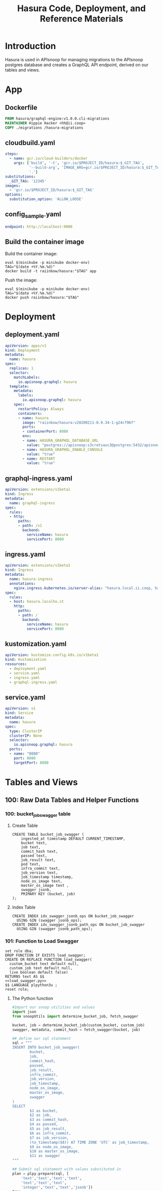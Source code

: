 #+TITLE: Hasura Code, Deployment, and Reference Materials
#+TODO: TODO(t) IN-PROGRESS(i) WAITING(w) | DONE(d)
#+PROPERTY: header-args:sql-mode+ :results silent
* Introduction 
  Hasura is used in APIsnoop for managing migrations to the APIsnoop postgres database and creates a GraphQL API endpoint, derived on our tables and views.
* App
** Dockerfile
#+begin_src dockerfile :tangle app/Dockerfile
FROM hasura/graphql-engine:v1.0.0.cli-migrations
MAINTAINER Hippie Hacker <hh@ii.coop>
COPY ./migrations /hasura-migrations
#+end_src

** cloudbuild.yaml
#+begin_src yaml :tangle app/cloudbuild.yaml
steps:
  - name: gcr.io/cloud-builders/docker
    args: ['build', '-t', 'gcr.io/$PROJECT_ID/hasura:$_GIT_TAG',
           '--build-arg', 'IMAGE_ARG=gcr.io/$PROJECT_ID/hasura:$_GIT_TAG',
           '.']
substitutions:
  _GIT_TAG: '12345'
images:
  - 'gcr.io/$PROJECT_ID/hasura:$_GIT_TAG'
options:
  substitution_option: 'ALLOW_LOOSE'
#+end_src

** config_sample.yaml
#+begin_src yaml :tangle app/config_sample.yaml
endpoint: http://localhost:9000
#+end_src

** Build the container image
Build the container image:
#+BEGIN_SRC shell :async yes
  eval $(minikube -p minikube docker-env)
  TAG="$(date +%Y.%m.%d)"
  docker build -t raiinbow/hasura:"$TAG" app
#+END_SRC

#+RESULTS:
#+BEGIN_example
Sending build context to Docker daemon  58.37kB
Step 1/3 : FROM hasura/graphql-engine:v1.0.0.cli-migrations
 ---> b2b3a4a862da
Step 2/3 : MAINTAINER Hippie Hacker <hh@ii.coop>
 ---> Using cache
 ---> 2bf7e10918cc
Step 3/3 : COPY ./migrations /hasura-migrations
 ---> Using cache
 ---> 1984e1fc8103
Successfully built 1984e1fc8103
Successfully tagged raiinbow/hasura:2020.08.19
#+END_example

Push the image:
#+BEGIN_SRC shell :async yes
  eval $(minikube -p minikube docker-env)
  TAG="$(date +%Y.%m.%d)"
  docker push raiinbow/hasura:"$TAG"
#+END_SRC

#+RESULTS:
#+BEGIN_example
The push refers to repository [docker.io/raiinbow/hasura]
aae738299458: Preparing
ec875c122aaa: Preparing
ec875c122aaa: Preparing
bd995c2cae3b: Preparing
1ad65d6e8e63: Preparing
1ad65d6e8e63: Layer already exists
ec875c122aaa: Layer already exists
bd995c2cae3b: Layer already exists
aae738299458: Pushed
2020.08.19: digest: sha256:2afb6c84f78496328254aaf27ff4a62ff1132f709887b55d21462f556da948fd size: 1367
#+END_example

* Deployment
** deployment.yaml 
#+begin_src yaml :tangle deployment/deployment.yaml
apiVersion: apps/v1
kind: Deployment
metadata:
  name: hasura
spec:
  replicas: 1
  selector:
    matchLabels:
      io.apisnoop.graphql: hasura
  template:
    metadata:
      labels:
        io.apisnoop.graphql: hasura
    spec:
      restartPolicy: Always
      containers:
      - name: hasura
        image: "raiinbow/hasura:v20200211-0.9.34-1-g24cf96f"
        ports:
        - containerPort: 8080
        env:
        - name: HASURA_GRAPHQL_DATABASE_URL
          value: "postgres://apisnoop:s3cretsauc3@postgres:5432/apisnoop"
        - name: HASURA_GRAPHQL_ENABLE_CONSOLE
          value: "true"
        - name: RESTART
          value: "true"
#+end_src

** graphql-ingress.yaml
#+begin_src yaml :tangle deployment/graphql-ingress.yaml
apiVersion: extensions/v1beta1
kind: Ingress
metadata:
  name: graphql-ingress
spec:
  rules:
  - http:
      paths:
      - path: /v1
        backend:
          serviceName: hasura
          servicePort: 8080
#+end_src
** ingress.yaml
#+begin_src yaml :tangle deployment/ingress.yaml
apiVersion: extensions/v1beta1
kind: Ingress
metadata:
  name: hasura-ingress
  annotations:
    nginx.ingress.kubernetes.io/server-alias: "hasura.local.ii.coop, hasura.local.ii.nz, hasura.local.sharing.io"
spec:
  rules:
  - host: hasura.localho.st
    http:
      paths:
      - path: /
        backend:
          serviceName: hasura
          servicePort: 8080
#+end_src
** kustomization.yaml
#+begin_src yaml :tangle deployment/kustomization.yaml
apiVersion: kustomize.config.k8s.io/v1beta1
kind: Kustomization
resources:
  - deployment.yaml
  - service.yaml
  - ingress.yaml
  - graphql-ingress.yaml
#+end_src
** service.yaml
#+begin_src yaml :tangle deployment/service.yaml
apiVersion: v1
kind: Service
metadata:
  name: hasura
spec:
  type: ClusterIP
  clusterIP: None
  selector:
    io.apisnoop.graphql: hasura
  ports:
  - name: "8080"
    port: 8080
    targetPort: 8080
#+end_src

* Tables and Views
** 100: Raw Data Tables and Helper Functions
*** 100: bucket_job_swagger table
    :PROPERTIES:
    :header-args:sql-mode+: :tangle ./app/migrations/100_table_bucket_job_swagger.up.sql
    :header-args:sql-mode+: :var heading=(org-entry-get nil "ITEM")
    :END:
**** Create Table
     :PROPERTIES:
     :header-args:sql-mode+: :tangle ./app/migrations/100_table_bucket_job_swagger.up.sql
     :END:
  #+NAME: bucket_job_swagger
  #+BEGIN_SRC sql-mode :results silent
    CREATE TABLE bucket_job_swagger (
        ingested_at timestamp DEFAULT CURRENT_TIMESTAMP,
        bucket text,
        job text,
        commit_hash text,
        passed text,
        job_result text,
        pod text,
        infra_commit text,
        job_version text,
        job_timestamp timestamp,
        node_os_image text,
        master_os_image text ,
        swagger jsonb,
        PRIMARY KEY (bucket, job)
    );
  #+END_SRC
**** Index Table
  #+NAME: general index the raw_swagger
  #+BEGIN_SRC sql-mode
    CREATE INDEX idx_swagger_jsonb_ops ON bucket_job_swagger
      USING GIN (swagger jsonb_ops);
    CREATE INDEX idx_swagger_jsonb_path_ops ON bucket_job_swagger
      USING GIN (swagger jsonb_path_ops);
  #+END_SRC
*** 101: Function to Load Swagger
    :PROPERTIES:
    :header-args:sql-mode+: :tangle ./app/migrations/101_function_load_swagger.up.sql
    :END:
     #+NAME: load_swagger.sql
     #+BEGIN_SRC sql-mode :noweb yes :results silent
       set role dba;
       DROP FUNCTION IF EXISTS load_swagger;
       CREATE OR REPLACE FUNCTION load_swagger(
         custom_bucket text default null,
         custom_job text default null,
         live boolean default false)
       RETURNS text AS $$
       <<load_swagger.py>>
       $$ LANGUAGE plpython3u ;
       reset role;
     #+END_SRC
**** The Python function
     #+NAME: load_swagger.py
     #+BEGIN_SRC python :eval never :exports code
       #Import our snoop utilities and values
       import json
       from snoopUtils import determine_bucket_job, fetch_swagger

       bucket, job = determine_bucket_job(custom_bucket, custom_job)
       swagger, metadata, commit_hash = fetch_swagger(bucket, job)

       ## define our sql statement
       sql = """
       INSERT INTO bucket_job_swagger(
               bucket,
               job,
               commit_hash,
               passed,
               job_result,
               infra_commit,
               job_version,
               job_timestamp,
               node_os_image,
               master_os_image,
               swagger
       )
       SELECT
               $1 as bucket,
               $2 as job,
               $3 as commit_hash,
               $4 as passed,
               $5 as job_result,
               $6 as infra_commit,
               $7 as job_version,
               (to_timestamp($8)) AT TIME ZONE 'UTC' as job_timestamp,
               $9 as node_os_image,
               $10 as master_os_image,
               $11 as swagger
       """

       ## Submit sql statement with values substituted in
       plan = plpy.prepare(sql, [
           'text','text','text','text',
           'text','text','text',
           'integer','text','text','jsonb'])
       try:
         rv = plpy.execute(plan, [
             bucket if not live else 'apisnoop',
             job if not live else 'live',
             commit_hash,
             metadata['passed'],
             metadata['result'],
             metadata['metadata']['infra-commit'],
             metadata['version'],
             int(metadata['timestamp']),
             metadata['metadata']['node_os_image'],
             metadata['metadata']['master_os_image'],
             json.dumps(swagger)
         ])
         ## Celebrate
         return ''.join(["Success!  Added the swagger for job ", job, " from bucket ", bucket])
       except:
         e = sys.exc_info()[0]
         print("<p>Error: %s</p>" % e )
     #+END_SRC
*** 110: audit_event Table
    :PROPERTIES:
    :header-args:sql-mode+: :tangle ./app/migrations/110_table_audit_event.up.sql
    :END:
**** Create
 #+NAME: raw_audit_event
 #+BEGIN_SRC sql-mode
   CREATE UNLOGGED TABLE audit_event (
     bucket text,
     job text,
     audit_id text NOT NULL,
     stage text NOT NULL,
     event_verb text NOT NULL,
     request_uri text NOT NULL,
     operation_id text,
     event_level text,
     event_stage text,
     api_version text,
     useragent text,
     test_hit boolean,
     conf_test_hit boolean,
     event_user jsonb,
     object_namespace text,
     object_type text,
     object_group text,
     object_ver text,
     source_ips jsonb,
     annotations jsonb,
     request_object jsonb,
     response_object jsonb,
     response_status jsonb,
     stage_timestamp text,
     request_received_timestamp text,
     data jsonb NOT NULL
     -- id int GENERATED BY DEFAULT AS IDENTITY PRIMARY KEY,
     -- ingested_at timestamp DEFAULT CURRENT_TIMESTAMP,
   );
 #+END_SRC

**** TODO Index
 I am not sure why our create index and alter table lines are commented out.
 the TODO is to enquire on why these lines are commented
 #+NAME: index the raw_audit_event
 #+BEGIN_SRC sql-mode
 CREATE INDEX idx_audit_event_bucket        ON audit_event (bucket);
 CREATE INDEX idx_audit_event_job  ON audit_event (job);
 CREATE INDEX idx_audit_event_operation_id  ON audit_event(operation_id);
 CREATE INDEX idx_audit_event_test_hit ON audit_event(test_hit);
 CREATE INDEX idx_audit_event_conf_test_hit ON audit_event(conf_test_hit);
 #+END_SRC

*** 111: load_audit_event Function
    :PROPERTIES:
    :header-args:sql-mode+: :tangle ./app/migrations/111_function_load_audit_event.up.sql
    :END:
    #+NAME: load_audit_events.sql
    #+BEGIN_SRC sql-mode :noweb yes :results silent
      set role dba;
      CREATE OR REPLACE FUNCTION load_audit_events(
        custom_bucket text default null,
        custom_job text default null)
        RETURNS text AS $$
        from snoopUtils import determine_bucket_job, download_and_process_auditlogs, json_to_sql
        bucket, job = determine_bucket_job(custom_bucket, custom_job)
        auditlog_path = download_and_process_auditlogs(bucket, job)
        sql_string = json_to_sql(bucket,job,auditlog_path) 
        try:
            plpy.execute(sql_string)
            return "it worked"
        except plpy.SPIError as plpyError:
            print("something went wrong with plpy: ") 
            return plpyError
        except:
            return "something unknown went wrong"
        $$ LANGUAGE plpython3u ;
        reset role;
    #+END_SRC
*** 112: add_opp_id function
    :PROPERTIES:
    :header-args:sql-mode+: :tangle ./app/migrations/112_function_add_opp_id.up.sql
    :END:
 #+NAME: add_opp_id.sql
 #+begin_src sql-mode :noweb yes :results silent
   set role dba;
   CREATE OR REPLACE FUNCTION add_op_id() RETURNS TRIGGER as $$
      import json
      from snoopUtils import load_openapi_spec, find_operation_id
      # We want the openapis spec for the tagged image of k8s used by kind.
      CURRENT_K8S_TAG = "v1.17.0"
      K8S_GITHUB_RAW= "https://raw.githubusercontent.com/kubernetes/kubernetes/"
      CURRENT_SWAGGER_URL = K8S_GITHUB_RAW + CURRENT_K8S_TAG + "/api/openapi-spec/swagger.json"
      if "spec" not in GD:
          GD["spec"] = load_openapi_spec(CURRENT_SWAGGER_URL)
      spec = GD["spec"]
      event = json.loads(TD["new"]["data"])
      if TD["new"]["operation_id"] is None:
          TD["new"]["operation_id"] = find_operation_id(spec, event);
      return "MODIFY";
   $$ LANGUAGE plpython3u;
   reset role;
 #+end_src
*** 113: add_opp_id trigger
    :PROPERTIES:
    :header-args:sql-mode+: :tangle ./app/migrations/113_trigger_add_opp_id.up.sql
    :END:
    
    #+NAME: Create Trigger
    #+begin_src sql-mode :results silent
      CREATE TRIGGER add_op_id
        BEFORE INSERT ON audit_event
        FOR EACH ROW
          WHEN (NEW.job = 'live')
          EXECUTE PROCEDURE add_op_id();
    #+end_src
** 200: API Views
*** 200: api_operation_material view
    :PROPERTIES:
    :header-args:sql-mode+: :tangle ./app/migrations/200_view_api_operation_material.up.sql
    :END:
   We can track this, but it won't show up in Hasura as it does not support materialized views yet.  We can still use it to create _other_ views hasura can see though.
**** Define regex_from_path function
 #+NAME: regex_from_path.py
 #+BEGIN_SRC python :eval never :export none
   import re
   if path is None:
     return None
   K8S_PATH_VARIABLE_PATTERN = re.compile("{(path)}$")
   VARIABLE_PATTERN = re.compile("{([^}]+)}")
   path_regex = K8S_PATH_VARIABLE_PATTERN.sub("(.*)", path).rstrip('/')
   path_regex = VARIABLE_PATTERN.sub("([^/]*)", path_regex).rstrip('/')
   if not path_regex.endswith(")") and not path_regex.endswith("?"):
     path_regex += "([^/]*)"
   if path_regex.endswith("proxy"):
       path_regex += "/?$"
   else:
       path_regex += "$"
   return path_regex
 #+END_SRC

 #+NAME: regex_from_path.sql
 #+BEGIN_SRC sql-mode :noweb yes
   set role dba;
   CREATE OR REPLACE FUNCTION regex_from_path(path text)
   RETURNS text AS $$
   <<regex_from_path.py>>
   $$ LANGUAGE plpython3u ;
   reset role;
 #+END_SRC

**** Create

 #+NAME: api_operation_material
 #+BEGIN_SRC sql-mode
   CREATE MATERIALIZED VIEW "public"."api_operation_material" AS
     SELECT
       (d.value ->> 'operationId'::text) AS operation_id,
       CASE
       WHEN paths.key ~~ '%alpha%' THEN 'alpha'
       WHEN paths.key ~~ '%beta%' THEN 'beta'
       ELSE 'stable'
            END AS level,
       split_part((cat_tag.value ->> 0), '_'::text, 1) AS category,
       ((d.value -> 'x-kubernetes-group-version-kind'::text) ->> 'group'::text) AS k8s_group,
       ((d.value -> 'x-kubernetes-group-version-kind'::text) ->> 'kind'::text) AS k8s_kind,
       ((d.value -> 'x-kubernetes-group-version-kind'::text) ->> 'version'::text) AS k8s_version,
       CASE
       WHEN (lower((d.value ->> 'description'::text)) ~~ '%deprecated%'::text) THEN true
       ELSE false
            END AS deprecated,
       (d.value ->> 'description'::text) AS description,
       d.key AS http_method,
       (d.value ->> 'x-kubernetes-action'::text) AS k8s_action,
       CASE
       WHEN (d.value ->> 'x-kubernetes-action'::text) = 'get' THEN ARRAY ['get']
       WHEN (d.value ->> 'x-kubernetes-action'::text) =  'list' THEN ARRAY [ 'list' ]
       WHEN (d.value ->> 'x-kubernetes-action'::text) = 'proxy' THEN ARRAY [ 'proxy' ]
       WHEN (d.value ->> 'x-kubernetes-action'::text) = 'deletecollection' THEN ARRAY [ 'deletecollection' ]
       WHEN (d.value ->> 'x-kubernetes-action'::text) = 'watch' THEN ARRAY [ 'watch' ]
       WHEN (d.value ->> 'x-kubernetes-action'::text) = 'post' THEN ARRAY [ 'post', 'create' ]
       WHEN (d.value ->> 'x-kubernetes-action'::text) =  'put' THEN ARRAY [ 'put', 'update' ]
       WHEN (d.value ->> 'x-kubernetes-action'::text) = 'patch' THEN ARRAY [ 'patch' ]
       WHEN (d.value ->> 'x-kubernetes-action'::text) = 'connect' THEN ARRAY [ 'connect' ]
       ELSE NULL
              END as event_verb,
       paths.key AS path,
       (d.value -> 'consumes'::text)::jsonb AS consumes,
       (d.value -> 'responses'::text)::jsonb AS responses,
       (d.value -> 'parameters'::text)::jsonb AS parameters,
       string_agg(btrim((jsonstring.value)::text, '"'::text), ', '::text) AS tags,
       string_agg(btrim((schemestring.value)::text, '"'::text), ', '::text) AS schemes,
       regex_from_path(paths.key) as regex,
       bjs.bucket AS bucket,
       bjs.job AS job
       FROM bucket_job_swagger bjs
            , jsonb_each((bjs.swagger -> 'paths'::text)) paths(key, value)
            , jsonb_each(paths.value) d(key, value)
            , jsonb_array_elements((d.value -> 'tags'::text)) cat_tag(value)
            , jsonb_array_elements((d.value -> 'tags'::text)) jsonstring(value)
            , jsonb_array_elements((d.value -> 'schemes'::text)) schemestring(value)
      GROUP BY bjs.bucket, bjs.job, paths.key, d.key, d.value, cat_tag.value
      ORDER BY paths.key;
 #+END_SRC

**** Index
 #+NAME: index the api_operation_material
 #+BEGIN_SRC sql-mode :tangle ./app/migrations/201_view_api_operation_material.up.sql :results silent
   CREATE INDEX api_operation_materialized_bucket      ON api_operation_material            (bucket);
   CREATE INDEX api_operation_materialized_event_verb  ON api_operation_material            (event_verb);
   CREATE INDEX api_operation_materialized_k8s_action  ON api_operation_material            (k8s_action);
   CREATE INDEX api_operation_materialized_k8s_group   ON api_operation_material            (k8s_group);
   CREATE INDEX api_operation_materialized_k8s_version ON api_operation_material            (k8s_version);
   CREATE INDEX api_operation_materialized_k8s_kind    ON api_operation_material            (k8s_kind);
   CREATE INDEX api_operation_materialized_tags        ON api_operation_material            (tags);
   CREATE INDEX api_operation_materialized_schemes     ON api_operation_material            (schemes);
   CREATE INDEX api_operation_materialized_regex_gist  ON api_operation_material USING GIST (regex gist_trgm_ops);
   CREATE INDEX api_operation_materialized_regex_gin   ON api_operation_material USING GIN  (regex gin_trgm_ops);
   CREATE INDEX api_operation_materialized_consumes_ops   ON api_operation_material USING GIN  (consumes jsonb_ops);
   CREATE INDEX api_operation_materialized_consumes_path  ON api_operation_material USING GIN  (consumes jsonb_path_ops);
   CREATE INDEX api_operation_materialized_parameters_ops   ON api_operation_material USING GIN  (parameters jsonb_ops);
   CREATE INDEX api_operation_materialized_parameters_path  ON api_operation_material USING GIN  (parameters jsonb_path_ops);
   CREATE INDEX api_operation_materialized_responses_ops   ON api_operation_material USING GIN  (responses jsonb_ops);
   CREATE INDEX api_operation_materialized_responses_path  ON api_operation_material USING GIN  (responses jsonb_path_ops);
 #+END_SRC

*** 210: api_operation
    :PROPERTIES:
    :header-args:sql-mode+: :tangle ./app/migrations/210_view_api_operation.up.sql
    :END:
  
   #+begin_src sql-mode
     CREATE OR REPLACE VIEW api_operation AS
       SELECT
         ,*
         FROM
             api_operation_material;
   #+end_src
*** 220: api_operation_parameter_material
    :PROPERTIES:
    :header-args:sql-mode+: :tangle ./app/migrations/220_view_api_operation_parameter_material.up.sql
    :END:
**** Create
 Using our api_operation_material view, look into the parameters field in each one.
 #+NAME: api_operation_parameter_material view
 #+BEGIN_SRC sql-mode
   CREATE MATERIALIZED VIEW "public"."api_operation_parameter_material" AS
     SELECT ao.operation_id AS param_op,
     (param.entry ->> 'name'::text) AS param_name,
            -- for resource:
            -- if param is body in body, take its $ref from its schema
            -- otherwise, take its type
            replace(
              CASE
              WHEN ((param.entry ->> 'in'::text) = 'body'::text)
               AND ((param.entry -> 'schema'::text) is not null)
                THEN ((param.entry -> 'schema'::text) ->> '$ref'::text)
              ELSE (param.entry ->> 'type'::text)
              END, '#/definitions/','') AS param_schema,
            CASE
            WHEN ((param.entry ->> 'required'::text) = 'true') THEN true
            ELSE false
             END AS required,
            (param.entry ->> 'description'::text) AS param_description,
            CASE
            WHEN ((param.entry ->> 'uniqueItems'::text) = 'true') THEN true
            ELSE false
            END AS unique_items,
            (param.entry ->> 'in'::text) AS "in",
            ao.bucket,
            ao.job,
            param.entry as entry
       FROM api_operation_material ao
            , jsonb_array_elements(ao.parameters) WITH ORDINALITY param(entry, index)
             WHERE ao.parameters IS NOT NULL;
 #+END_SRC
**** Index
 #+NAME: index the api_operation_material
 #+BEGIN_SRC sql-mode
     CREATE INDEX api_parameters_materialized_schema      ON api_operation_parameter_material            (param_schema);
 #+END_SRC

** 500: Endpoint Coverage Views
   :PROPERTIES:
   :header-args:sql-mode+: :results silent
   :END:
*** 500: Endpoint Coverage Material View
    :PROPERTIES:
    :header-args:sql-mode+: :tangle ./app/migrations/500_view_endpoint_coverage_material.up.sql
    :END:

    developed in [[file:explorations/ticket_50_endpoint_coverage.org][ticket 50: endpoint coverage]]
   
    #+NAME: Endpoint Coverage View
    #+BEGIN_SRC sql-mode
      CREATE MATERIALIZED VIEW "public"."endpoint_coverage_material" AS
       SELECT DISTINCT
         bjs.job_timestamp::date as date,
         ao.bucket as bucket,
         ao.job as job,
         ao.operation_id as operation_id,
         ao.level,
         ao.category,
         ao.k8s_action as k8s_action,
         ao.k8s_group as group,
         ao.k8s_kind as kind,
         ao.k8s_version as version,
         ao.path as path,
         (count (*) FILTER (where coverage.operation_id = ao.operation_id AND test_hit is true) > 0) as tested,
         (count (*) FILTER (where coverage.operation_id = ao.operation_id AND conf_test_hit is true) > 0) as conf_tested,
         (count (*) FILTER (where coverage.operation_id = ao.operation_id) > 0) as hit
         FROM api_operation_material ao
                LEFT JOIN bucket_job_swagger bjs ON (ao.bucket = bjs.bucket AND ao.job = bjs.job)
                LEFT JOIN (
                  SELECT  DISTINCT
                    operation_id,
                    bucket,
                    job,
                    test_hit,
                    conf_test_hit
                    FROM
                        audit_event
                  ) as coverage ON (coverage.bucket = ao.bucket AND coverage.job = ao.job)
           WHERE ao.deprecated IS False
         GROUP BY ao.operation_id, ao.bucket, ao.job, date, ao.level, ao.category, ao.k8s_group, ao.k8s_kind, ao.k8s_version, ao.path, ao.k8s_action;
     #+END_SRC

**** Index
    #+NAME: Add indexes 
    #+begin_src sql-mode :results silent
      CREATE INDEX idx_endpoint_coverage_material_job ON endpoint_coverage_material (job);
    #+end_src
   
*** 510: Endpoint Coverage View
    :PROPERTIES:
    :header-args:sql-mode+: :tangle ./app/migrations/510_view_endpoint_coverage.up.sql
    :END:
     #+NAME: endpoint_coverage_material
     #+BEGIN_SRC sql-mode
       CREATE OR REPLACE VIEW "public"."endpoint_coverage" AS
       SELECT
         *
         FROM
             endpoint_coverage_material;
     #+END_SRC
   
*** 520: stable endpoint_stats_view
    :PROPERTIES:
    :header-args:sql-mode+: :tangle ./app/migrations/520_view_stable_endpoint_stats.up.sql
    :END:
    Based on the update we give to dan, developed in [[file:explorations/ticket_50_endpoint_coverage.org][ticket 50: endpoint coverage]]
    #+NAME: Endpoint Stats View
    #+BEGIN_SRC sql-mode
      CREATE OR REPLACE VIEW "public"."stable_endpoint_stats" AS
        WITH ineligible_endpoints as (
          SELECT DISTINCT
            operation_id
            FROM endpoint_coverage 
           where path LIKE '%volume%'
              OR kind LIKE 'ComponentStatus'
              OR (kind LIKE 'Node' AND k8s_action = ANY('{"delete","post"}'))
          ), stats as (
      SELECT
        ec.bucket,
        ec.job,
        trim(trailing '-' from substring(bjs.job_version from 2 for 7)) as release, -- from v1.19.0-alphaxxx to 1.19.0
        ec.date,
        COUNT(1) as total_endpoints,
        COUNT(1) filter(WHERE operation_id NOT IN(SELECT * from ineligible_endpoints)) as total_eligible_endpoints,
        COUNT(1) filter(WHERE tested is true) as test_hits,
        COUNT(1) filter(WHERE conf_tested is true) as conf_hits,
        ROUND(((count(*) filter(WHERE tested is true)) * 100 )::numeric / count(*), 2) as percent_tested,
        ROUND(((count(*) filter(WHERE conf_tested is true)) * 100 )::numeric / count(*), 2) as percent_conf_tested,
        ROUND(((count(*) filter(WHERE conf_tested is true)) * 100 )::numeric
              / (count(*) filter(WHERE operation_id NOT IN (select * from ineligible_endpoints)))
              , 2)
          as percent_eligible_conf_tested
        FROM endpoint_coverage ec
               JOIN bucket_job_swagger bjs on (bjs.bucket = ec.bucket AND bjs.job = ec.job)
          WHERE ec.level = 'stable'
       GROUP BY ec.date, ec.job, ec.bucket, bjs.job_version
        )
        SELECT
          ,*,
          test_hits - lag(test_hits) over (order by date) as test_hits_increase,
          conf_hits - lag(conf_hits) over (order by date) as conf_hits_increase,
          percent_tested - lag(percent_tested) over (order by date) as percent_tested_increase,
          percent_conf_tested - lag(percent_conf_tested) over (order by date) as percent_conf_tested_increase,
          percent_eligible_conf_tested - lag(percent_eligible_conf_tested) over (order by date) as percent_eligible_conf_tested_increase
          FROM
              stats
              ;
    #+END_SRC
*** 530: Change in Coverage
    :PROPERTIES:
    :header-args:sql-mode+: :notangle ./app/migrations/530_view_change_in_coverage.up.sql
    :END:

    Meant to look at the last two test runs in database and calculate their change in coverage.  This was assuming we were loading multiple audit events.  Currently the flow is to load one baseline eent, and then compare the testing we do against it.  As such, removing this view until it is needed, to not confuse the tester working with apisnoop.
    #+NAME: Change in Coverage
    #+BEGIN_SRC sql-mode :results replace
    CREATE OR REPLACE VIEW "public"."change_in_coverage" AS
      with last_two_runs as (
        select
          *
          FROM
              stable_endpoint_stats
         ORDER BY
           date DESC
         LIMIT 2
      ), new_coverage as (
        SELECT *
          FROM last_two_runs
         order by date desc
         limit 1
      ), old_coverage as (
        SELECT *
          FROM last_two_runs
         order by date asc
         limit 1
      )
          (
            select
              'test hits' as category,
              old_coverage.test_hits as old_coverage,
              new_coverage.test_hits as new_coverage,
              (new_coverage.test_hits - old_coverage.test_hits) as change_in_number,
              (new_coverage.percent_tested - old_coverage.percent_tested) as change_in_percent
              from old_coverage
                   , new_coverage
          )
          UNION
          (
            select
              'conf hits' as category,
              old_coverage.conf_hits as old_coverage,
              new_coverage.conf_hits as new_coverage,
              (new_coverage.conf_hits - old_coverage.conf_hits) as change_in_number,
              (new_coverage.percent_conf_tested - old_coverage.percent_conf_tested) as change_in_percent
              from
                  old_coverage
                , new_coverage
          )
          ;
    #+END_SRC

*** 540: Change in Tests
    :PROPERTIES:
    :header-args:sql-mode+: :notangle ./app/migrations/540_view_change_in_tests.up.sql
    :END:
    Meant to look at the last two test runs in database and calculate their change in coverage.  This was assuming we were loading multiple audit events.  Currently the flow is to load one baseline eent, and then compare the testing we do against it.  As such, removing this view until it is needed, to not confuse the tester working with apisnoop.
    #+NAME: Change in Tests
    #+begin_src sql-mode
    CREATE OR REPLACE VIEW "public"."change_in_tests" AS
      with last_two_runs as (
        select
          job, job_timestamp
          FROM
              bucket_job_swagger
         ORDER BY
           job_timestamp DESC
         LIMIT 2
      ),
        new_run as (
          SELECT
            job
            FROM last_two_runs
           order by job_timestamp DESC
           limit 1
        ),
        old_run as (
          SELECT
            job
            FROM
                last_two_runs
           order by job_timestamp asc
           limit 1
        )
          (
            SELECT
              test,
              'added' as status
              FROM
                  (
                    (
                      SELECT DISTINCT
                        split_part(useragent, '--', 2) as test
                        FROM
                            audit_event
                            INNER JOIN new_run on (audit_event.job = new_run.job)
                    )
                    EXCEPT
                    (
                      SELECT DISTINCT
                        split_part(useragent, '--', 2) as test
                        FROM
                            audit_event
                            INNER JOIN old_run on (audit_event.job = old_run.job)
                    )
                  ) added_tests
          )
          UNION
          (
            SELECT
              test,
              'removed' as status
              FROM
                  (
                    (
                      SELECT DISTINCT
                        split_part(useragent, '--', 2) as test
                        FROM
                            audit_event
                            INNER JOIN old_run on (audit_event.job = old_run.job)
                    )
                    EXCEPT
                    (
                      SELECT DISTINCT
                        split_part(useragent, '--', 2) as test
                        FROM
                            audit_event
                            INNER JOIN new_run on (audit_event.job = new_run.job)
                    )
                  ) removed_tests
          )
          ;

    #+end_src
** 600: Test Writing Views
*** 600: Untested Stable Core Endpoints
    :PROPERTIES:
    :header-args:sql-mode+: :tangle ./app/migrations/600_view_untested_stable_core_endpoints.up.sql
    :END:

 #+NAME: untested endpoints
 #+begin_src sql-mode
   CREATE OR REPLACE VIEW "public"."untested_stable_core_endpoints" AS
     SELECT
       ec.*,
       ao.description,
       ao.http_method
       FROM endpoint_coverage ec
              JOIN
              api_operation_material ao ON (ec.bucket = ao.bucket AND ec.job = ao.job AND ec.operation_id = ao.operation_id)
      WHERE ec.level = 'stable'
        AND ec.category = 'core'
        AND tested is false
        AND ao.deprecated IS false
        AND ec.job != 'live'
      ORDER BY hit desc
               ;
 #+end_src

*** 605: Untested Stable Endpoints
    :PROPERTIES:
    :header-args:sql-mode+: :tangle ./app/migrations/605_view_untested_stable_endpoints.up.sql
    :END:


 #+NAME: untested stable endpoints
 #+begin_src sql-mode
   CREATE OR REPLACE VIEW "public"."untested_stable_endpoints" AS
     SELECT
       ec.*,
       ao.description,
       ao.http_method
       FROM endpoint_coverage ec
              JOIN
              api_operation_material ao ON (ec.bucket = ao.bucket AND ec.job = ao.job AND ec.operation_id = ao.operation_id)
      WHERE ec.level = 'stable'
        AND tested is false
        AND ao.deprecated IS false
        AND ec.job != 'live'
      ORDER BY hit desc
               ;
 #+end_src

*** 610: Endpoints Hit by New Test
    :PROPERTIES:
    :header-args:sql-mode+: :tangle ./app/migrations/610_view_endpoints_hit_by_new_test.up.sql
    :END:
   #+NAME: endpoints hit by new test
   #+begin_src sql-mode
     CREATE OR REPLACE VIEW "public"."endpoints_hit_by_new_test" AS
       WITH live_testing_endpoints AS (
         SELECT DISTINCT
           operation_id,
           useragent,
           count(*) as hits
           FROM
               audit_event
          GROUP BY operation_id, useragent
       ), baseline AS  (
         SELECT DISTINCT
           operation_id,
           tested,
           conf_tested
           FROM endpoint_coverage
          WHERE bucket != 'apisnoop'
       )
       SELECT DISTINCT
         lte.useragent,
         lte.operation_id,
         b.tested as hit_by_ete,
         lte.hits as hit_by_new_test
         FROM live_testing_endpoints lte
                JOIN baseline b ON (b.operation_id = lte.operation_id);
   #+end_src
*** 620:Projected Change in Coverage
    :PROPERTIES:
    :header-args:sql-mode+: :tangle ./app/migrations/620_view_projected_change_in_coverage.up.sql
    :END:
    #+NAME: PROJECTED Change in Coverage
    #+BEGIN_SRC sql-mode :results replace
      CREATE OR REPLACE VIEW "public"."projected_change_in_coverage" AS
       WITH baseline AS (
         SELECT *
           FROM
               stable_endpoint_stats
          WHERE job != 'live'
       ), test AS (
         SELECT
           COUNT(1) AS endpoints_hit
           FROM
               (
                 SELECT
                   operation_id
           FROM audit_event
            WHERE useragent like 'live-test%'
           EXCEPT
           SELECT
             operation_id
           FROM
               endpoint_coverage
               WHERE tested is true
                     ) tested_endpoints
       ), coverage AS (
         SELECT
         baseline.test_hits AS old_coverage,
         (baseline.test_hits::int + test.endpoints_hit::int) AS new_coverage
         FROM baseline, test
       )
       SELECT
         'test_coverage' AS category,
         baseline.total_endpoints,
         coverage.old_coverage,
         coverage.new_coverage,
         (coverage.new_coverage - coverage.old_coverage) AS change_in_number
         FROM baseline, coverage
                ;
    #+END_SRC

** 700: Tests and UserAgents
*** 710: tests
    :PROPERTIES:
    :header-args:sql-mode+: :tangle ./app/migrations/710_tests.up.sql
    :END:
**** Create
 #+NAME: tests view
 #+BEGIN_SRC sql-mode
   CREATE OR REPLACE VIEW "public"."tests" AS
     WITH raw_tests AS (
       SELECT audit_event.operation_id,
              audit_event.bucket,
              audit_event.job,
              array_to_string(regexp_matches(audit_event.useragent, '\[[a-zA-Z0-9\.\-:]*\]'::text, 'g'::text), ','::text) AS test_tag,
              split_part(audit_event.useragent, '--'::text, 2) AS test
         FROM audit_event
        WHERE ((audit_event.useragent ~~ 'e2e.test%'::text) AND (audit_event.job <> 'live'::text))
     )
     SELECT DISTINCT raw_tests.bucket,
                     raw_tests.job,
                     raw_tests.test,
                     array_agg(DISTINCT raw_tests.operation_id) AS operation_ids,
                     array_agg(DISTINCT raw_tests.test_tag) AS test_tags
       FROM raw_tests
      GROUP BY raw_tests.test, raw_tests.bucket, raw_tests.job;
 #+END_SRC
*** 720: useragents
    :PROPERTIES:
    :header-args:sql-mode+: :tangle ./app/migrations/720_useragents.up.sql
    :END:
**** Create
 #+NAME: tests view
 #+BEGIN_SRC sql-mode
   CREATE OR REPLACE VIEW "public"."useragents" AS
     WITH raw_useragents AS (
       SELECT audit_event.operation_id,
              audit_event.bucket,
              audit_event.job,
              audit_event.useragent
         FROM audit_event
        WHERE (audit_event.job <> 'live'::text)
     )
     SELECT DISTINCT raw_useragents.bucket,
                     raw_useragents.job,
                     raw_useragents.useragent,
                     array_agg(DISTINCT raw_useragents.operation_id) AS operation_ids
       FROM raw_useragents
      GROUP BY raw_useragents.useragent, raw_useragents.bucket, raw_useragents.job;
 #+END_SRC
 
** 900: Tracking and Population
*** 910: Populate Swaggers Up
    :PROPERTIES:
    :header-args:sql-mode+: :tangle ./app/migrations/910_load_and_populate_swaggers.up.sql
    :header-args:sql-mode+: :results silent
    :END:
   #+begin_src sql-mode
     select * from load_swagger();
     --populate the apisnoop/live bucket/job to help when writing test functions
     select * from load_swagger(null, null, true);
   #+end_src
*** 920: Populate Audits Up
    :PROPERTIES:
    :header-args:sql-mode+: :tangle ./app/migrations/920_populate_audit_events.up.sql
    :END:
   #+begin_src sql-mode
     select * from load_audit_events();
     REFRESH MATERIALIZED VIEW api_operation_material;
     REFRESH MATERIALIZED VIEW api_operation_parameter_material;
     REFRESH MATERIALIZED VIEW endpoint_coverage_material;
   #+end_src
*** 980: Comment on DB
    :PROPERTIES:
    :header-args:sql-mode+: :tangle ./app/migrations/980_comment_on_db.up.sql
    :END:
**** 100: Bucket Job Swagger
 #+NAME: Comments on bucket_job_swagger
 #+begin_src sql-mode
   COMMENT ON TABLE bucket_job_swagger IS 'metadata for audit events  and their respective swagger.json';
   COMMENT ON column bucket_job_swagger.ingested_at IS 'timestamp for when data added to table';
   COMMENT ON column bucket_job_swagger.bucket IS 'storage bucket for audit event test run and swagger';
   COMMENT ON column bucket_job_swagger.job IS 'specific job # of audit event test run';
   COMMENT ON column bucket_job_swagger.commit_hash IS 'git commit hash for this particular test run';
   COMMENT ON column bucket_job_swagger.passed IS 'whether test run passed';
   COMMENT ON column bucket_job_swagger.job_result IS 'whether test run was successful.';
   COMMENT ON column bucket_job_swagger.pod IS 'The pod this test was run on';
   COMMENT ON column bucket_job_swagger.job_version IS 'version of k8s on which this job was run';
   COMMENT ON column bucket_job_swagger.job_timestamp IS 'timestamp when job was run.  Will be different from ingested_at.';
   COMMENT ON column bucket_job_swagger.node_os_image IS 'id for which node image was used for test run';
   COMMENT ON column bucket_job_swagger.node_os_image IS 'id for which master os image was used for test run';
   COMMENT ON column bucket_job_swagger.swagger IS 'raw json of the open api spec for k8s as of the commit hash for this test run.';
 #+end_src
**** 110: audit_event
     #+begin_src sql-mode
       COMMENT ON TABLE  audit_event IS 'a record for each audit event in an audit log';
       COMMENT ON COLUMN audit_event.bucket IS 'The testrun bucket for the event';
       COMMENT ON COLUMN audit_event.job IS 'The testrun job for the event';
       COMMENT ON COLUMN audit_event.audit_id IS 'The id for the event';
       COMMENT ON COLUMN audit_event.stage IS 'stage of event';
       COMMENT ON COLUMN audit_event.event_verb IS 'verb of event';
       COMMENT ON COLUMN audit_event.request_uri IS 'cluster uri that event requested';
       COMMENT ON COLUMN audit_event.operation_id IS 'operation_id hit by event';
       COMMENT ON COLUMN audit_event.data IS 'full raw data of event';
     #+end_src
**** 200: api_operation_material
     #+begin_src sql-mode
       COMMENT ON MATERIALIZED VIEW api_operation_material IS 'details on each operation_id as taken from the openAPI spec';
       COMMENT ON COLUMN api_operation_material.operation_id IS 'Also referred to as endpoint.  Name for the action at a given path';
       COMMENT ON COLUMN api_operation_material.level IS 'Alpha, Beta, or Stable. The level of stability of an endpoint';
       COMMENT ON COLUMN api_operation_material.category IS 'will either be analogous with the k8s group or "core".';
       COMMENT ON COLUMN api_operation_material.k8s_group IS 'kubernetes group this operation_id belongs to';
       COMMENT ON COLUMN api_operation_material.k8s_version IS 'kubernetes version (e.g alpha or beta or stable)';
       COMMENT ON COLUMN api_operation_material.k8s_kind IS 'kubernetes kind';
       COMMENT ON COLUMN api_operation_material.deprecated IS 'whether operation_id has deprecated in its description';
       COMMENT ON COLUMN api_operation_material.description IS 'description of operation_id';
       COMMENT ON COLUMN api_operation_material.http_method IS 'http equivalent for operation, e.g. GET, POST, DELETE';
       COMMENT ON COLUMN api_operation_material.k8s_action IS 'the k8s analog for the http_method';
       COMMENT ON COLUMN api_operation_material.event_verb IS 'a more succinct description of k8s_action';
       COMMENT ON COLUMN api_operation_material.path IS 'location in cluster of endpoint for this operation_id';
       COMMENT ON COLUMN api_operation_material.consumes IS 'what the operation_id consumes';
       COMMENT ON COLUMN api_operation_material.responses IS 'how the operation_id responds';
       COMMENT ON COLUMN api_operation_material.parameters IS 'parameters of operation_id';
       COMMENT ON COLUMN api_operation_material.tags IS 'tags of operation_id';
       COMMENT ON COLUMN api_operation_material.schemes IS 'schemes of operation_id';
       COMMENT ON COLUMN api_operation_material.regex IS 'regex pattern for how to match to this operation_id. Likely  not needed anymore.';
       COMMENT ON COLUMN api_operation_material.bucket IS 'the testrun bucket this operation_id belongs to';
       COMMENT ON COLUMN api_operation_material.job IS 'the testrun job this operation_id belongs to';

     #+end_src
**** 220: api_operation_material
     #+begin_src sql-mode
       COMMENT ON MATERIALIZED VIEW api_operation_parameter_material IS 'the parameters for each operation_id in open API spec';
       COMMENT ON column api_operation_parameter_material.param_op IS 'the operation_id this parameter belongs to';
       COMMENT ON column api_operation_parameter_material.param_name IS 'the name of the parameter';
       COMMENT ON column api_operation_parameter_material.param_schema IS 'schema for param, if available, otherwise its type';
       COMMENT ON column api_operation_parameter_material.required IS 'whether operation_id requires this parameter';
       COMMENT ON column api_operation_parameter_material.param_description IS 'description given for parameter';
       COMMENT ON column api_operation_parameter_material.unique_items IS 'whether parameter has unique items';
       COMMENT ON column api_operation_parameter_material.in IS 'value of "in" key in parameter entry';
       COMMENT ON column api_operation_parameter_material.bucket IS 'testrun bucket of operation_id this parameter belongs to';
       COMMENT ON column api_operation_parameter_material.job IS 'testrun job of operation_id this parameter belongs to';
       COMMENT ON column api_operation_parameter_material.entry IS 'full json blog of parameter entry';
     #+end_src
**** 300: audit_event
     #+begin_src sql-mode :tangle no
       COMMENT ON VIEW audit_event IS 'a record for each audit event in an audit log';
       COMMENT ON COLUMN audit_event.audit_id IS 'The id for the event';
       COMMENT ON COLUMN audit_event.bucket IS 'The testrun bucket for the event';
       COMMENT ON COLUMN audit_event.job IS 'The testrun job for the event';
       COMMENT ON COLUMN audit_event.event_level IS 'level of event';
       COMMENT ON COLUMN audit_event.event_stage IS 'stage of event';
       COMMENT ON COLUMN audit_event.operation_id IS 'operation_id hit by event';
       COMMENT ON COLUMN audit_event.param_schema IS 'parameter schema for operation_id';
       COMMENT ON COLUMN audit_event.api_version IS 'k8s api version used in testrun';
       COMMENT ON COLUMN audit_event.request_uri IS 'cluster uri that event requested';
       COMMENT ON COLUMN audit_event.useragent IS 'useragent making request';
       COMMENT ON COLUMN audit_event.object_namespace IS 'namespace from objectRef of event';
       COMMENT ON COLUMN audit_event.object_type IS 'resource from objectRef of event';
       COMMENT ON COLUMN audit_event.object_group IS 'apiGroup from objectRef of event';
       COMMENT ON COLUMN audit_event.object_ver IS 'apiVersion from objectRef of event';
       COMMENT ON COLUMN audit_event.source_ips IS 'sourceIPs of event';
       COMMENT ON COLUMN audit_event.annotations IS 'annotations of event';
       COMMENT ON COLUMN audit_event.request_object IS 'full requestObject from event';
       COMMENT ON COLUMN audit_event.response_object IS 'full responseObject from event';
       COMMENT ON COLUMN audit_event.stage_timestamp IS 'timestamp of event';
       COMMENT ON COLUMN audit_event.request_received_timestamp IS 'timestamp when request received';
       COMMENT ON COLUMN audit_event.data IS 'full raw data of event';
     #+end_src
**** 500: endpoint_coverage
     #+begin_src sql-mode
       COMMENT ON VIEW endpoint_coverage IS 'the test hits and conformance test hits per operation_id & other useful details';
       COMMENT ON COLUMN endpoint_coverage.date IS 'Date of test run according to its metadata';
       COMMENT ON COLUMN endpoint_coverage.bucket IS 'The testrun bucket for the event';
       COMMENT ON COLUMN endpoint_coverage.job IS 'The testrun job for the event';
       COMMENT ON COLUMN endpoint_coverage.operation_id IS 'operation_id of endpoint.  Two terms used interchangably';
       COMMENT ON COLUMN endpoint_coverage.level IS 'Alpha, Beta, or Stable. The level of stability of an endpoint';
       COMMENT ON COLUMN endpoint_coverage.category IS 'will either be analogous with the k8s group or "core".';
       COMMENT ON COLUMN endpoint_coverage.group IS 'kubernetes group this operation_id belongs to';
       COMMENT ON COLUMN endpoint_coverage.version IS 'kubernetes version (e.g alpha or beta or stable)';
       COMMENT ON COLUMN endpoint_coverage.kind IS 'kubernetes kind';
       COMMENT ON COLUMN endpoint_coverage.tested IS 'boolean on whether any e2e. useragent hits this endpoint';
       COMMENT ON COLUMN endpoint_coverage.conf_tested IS 'boolean on whether any useragent with [Conformance] in name hits endpoint';
       COMMENT ON COLUMN endpoint_coverage.hit IS 'boolean whether endpoint hit by any useragent';
     #+end_src

**** 520: stable_endpoint_stats
     #+begin_src sql-mode
       COMMENT ON VIEW stable_endpoint_stats IS 'coverage stats for entire test run, looking only at its stable endpoints';
       COMMENT ON COLUMN stable_endpoint_stats.job IS 'The testrun job';
       COMMENT ON COLUMN stable_endpoint_stats.date IS 'Date of test run according to its metadata';
       COMMENT ON COLUMN stable_endpoint_stats.total_endpoints IS 'number of stable endpoints in this test run';
       COMMENT ON COLUMN stable_endpoint_stats.test_hits IS 'number of stable, tested endpoints in this test run';
       COMMENT ON COLUMN stable_endpoint_stats.conf_hits IS 'number of stable, conformance tested endpoints in this test run';
       COMMENT ON COLUMN stable_endpoint_stats.percent_tested IS 'percent of total, stable endpoints in the run that are tested';
       COMMENT ON COLUMN stable_endpoint_stats.percent_conf_tested IS 'percent of stable endpoints in the run that are conformance tested';
     #+end_src

**** 600: untested_stable_core_endpoints
     #+begin_src sql-mode
       COMMENT ON VIEW untested_stable_core_endpoints IS 'list stable core endpoints not hit by any tests, according to their test run';
       COMMENT ON COLUMN untested_stable_core_endpoints.date IS 'Date of test run according to its metadata';
       COMMENT ON COLUMN untested_stable_core_endpoints.bucket IS 'The testrun bucket for the event';
       COMMENT ON COLUMN untested_stable_core_endpoints.job IS 'The testrun job for the event';
       COMMENT ON COLUMN untested_stable_core_endpoints.operation_id IS 'operation_id of endpoint.  Two terms used interchangably';
       COMMENT ON COLUMN untested_stable_core_endpoints.level IS 'Alpha, Beta, or Stable. The level of stability of an endpoint';
       COMMENT ON COLUMN untested_stable_core_endpoints.category IS 'will either be analogous with the k8s group or "core".';
       COMMENT ON COLUMN untested_stable_core_endpoints.group IS 'kubernetes group this operation_id belongs to';
       COMMENT ON COLUMN untested_stable_core_endpoints.version IS 'kubernetes version (e.g alpha or beta or stable)';
       COMMENT ON COLUMN untested_stable_core_endpoints.kind IS 'kubernetes kind';
       COMMENT ON COLUMN untested_stable_core_endpoints.description IS 'description of operation_id';
       COMMENT ON COLUMN untested_stable_core_endpoints.http_method IS 'http equivalent for operation, e.g. GET, POST, DELETE';
       COMMENT ON COLUMN untested_stable_core_endpoints.k8s_action IS 'the k8s analog for the http_method';
       COMMENT ON COLUMN untested_stable_core_endpoints.path IS 'location in cluster of endpoint for this operation_id';
     #+end_src

**** 610: endpoints_hit_by_new_test
     #+begin_src sql-mode
       COMMENT ON VIEW endpoints_hit_by_new_test IS 'list endpoints hit during our live auditing alongside their current test coverage';
       COMMENT ON COLUMN endpoints_hit_by_new_test.useragent IS 'the useragent that hit the endpoint as captured by apisnoop';
       COMMENT ON COLUMN endpoints_hit_by_new_test.operation_id IS 'the operation_id hit';
       COMMENT ON COLUMN endpoints_hit_by_new_test.hit_by_ete IS 'number of times this endpoint is hit, according to latest test run';
       COMMENT ON COLUMN endpoints_hit_by_new_test.hit_by_new_test IS 'number of times the useragent hit this endpoint, according to apisnoop';
     #+end_src

**** 620: projected_change_in_coverage
     #+begin_src sql-mode
       COMMENT ON VIEW projected_change_in_coverage IS 'overview of coverage stats if the e2e suite included your tests';
       COMMENT ON COLUMN projected_change_in_coverage.total_endpoints IS 'number of stable, core endpoints as of the latest test run';
       COMMENT ON COLUMN projected_change_in_coverage.old_coverage IS 'number of stable, core endpoints hit by tests, as of the latest test run';
       COMMENT ON COLUMN projected_change_in_coverage.new_coverage IS 'number of stable, core endpoints hit by tests, when including those hit by your tests';
       COMMENT ON COLUMN projected_change_in_coverage.change_in_number IS 'new_coverage less old_coverage';
     #+end_src

*** 998: Tracking Tables
    :PROPERTIES:
    :header-args:yaml+: :tangle ./app/migrations/998_tracking.up.yaml
    :header-args:yaml+: :comments org
    :END:
**** bucket_job_swagger
 #+NAME: track api_swagger
 #+BEGIN_SRC yaml
 - type: track_table
   args:
     schema: public
     name: bucket_job_swagger
 #+END_SRC
**** audit_event
  #+NAME: track audit_event
  #+BEGIN_SRC yaml
  - type: track_table
    args:
      schema: public
      name: audit_event
  #+END_SRC

**** api_operation
  #+NAME: track api_operation
  #+BEGIN_SRC yaml
  - type: track_table
    args:
      schema: public
      name: api_operation
  #+END_SRC
**** endpoint_coverage
  #+NAME: track endpoint_coverage
  #+BEGIN_SRC yaml
  - type: track_table
    args:
      schema: public
      name: endpoint_coverage
  #+END_SRC
**** stable_endpoint_stats
  #+NAME: track endpoint_stats
  #+BEGIN_SRC yaml
  - type: track_table
    args:
      schema: public
      name: stable_endpoint_stats
  #+END_SRC
**** untested_stable_core_endpoints
  #+NAME: track untested_stable_core_endpoints
  #+BEGIN_SRC yaml
  - type: track_table
    args:
      schema: public
      name: untested_stable_core_endpoints
  #+END_SRC
**** endpoints_hit_by_new_test
  #+NAME: track endpoints_hit_by_new_test
  #+BEGIN_SRC yaml
  - type: track_table
    args:
      schema: public
      name: endpoints_hit_by_new_test
  #+END_SRC
**** projected_change_in_coverage
  #+NAME: track projected_change_in_coverage
  #+BEGIN_SRC yaml
  - type: track_table
    args:
      schema: public
      name: projected_change_in_coverage
  #+END_SRC
**** tests
  #+NAME: track tests
  #+BEGIN_SRC yaml
  - type: track_table
    args:
      schema: public
      name: tests
  #+END_SRC
**** useragents
  #+NAME: track useragents
  #+BEGIN_SRC yaml
  - type: track_table
    args:
      schema: public
      name: useragents
  #+END_SRC
*** 999: replace metadata
    :PROPERTIES:
    :header-args:yaml+: :tangle ./app/migrations/999_replace_metadata.up.yaml
    :header-args:yaml+: :comments org
    :END:
 #+NAME: replace metadata
   #+begin_src yaml
        - type: replace_metadata
          args: {"functions":[],"remote_schemas":[],"query_collections":[],"allowlist":[],"version":2,"tables":[{"table":"api_operation","is_enum":false,"configuration":{"custom_root_fields":{"select":null,"select_by_pk":null,"select_aggregate":null,"insert":null,"update":null,"delete":null},"custom_column_names":{}},"object_relationships":[],"array_relationships":[],"insert_permissions":[],"select_permissions":[],"update_permissions":[],"delete_permissions":[],"event_triggers":[],"computed_fields":[]},{"table":"audit_event","is_enum":false,"configuration":{"custom_root_fields":{"select":null,"select_by_pk":null,"select_aggregate":null,"insert":null,"update":null,"delete":null},"custom_column_names":{}},"object_relationships":[],"array_relationships":[],"insert_permissions":[],"select_permissions":[],"update_permissions":[],"delete_permissions":[],"event_triggers":[],"computed_fields":[]},{"table":"bucket_job_swagger","is_enum":false,"configuration":{"custom_root_fields":{"select":null,"select_by_pk":null,"select_aggregate":null,"insert":null,"update":null,"delete":null},"custom_column_names":{}},"object_relationships":[],"array_relationships":[],"insert_permissions":[],"select_permissions":[],"update_permissions":[],"delete_permissions":[],"event_triggers":[],"computed_fields":[]},{"table":"endpoint_coverage","is_enum":false,"configuration":{"custom_root_fields":{"select":null,"select_by_pk":null,"select_aggregate":null,"insert":null,"update":null,"delete":null},"custom_column_names":{}},"object_relationships":[{"using":{"manual_configuration":{"remote_table":"api_operation","column_mapping":{"bucket":"bucket","operation_id":"operation_id","job":"job"}}},"name":"details","comment":null}],"array_relationships":[],"insert_permissions":[],"select_permissions":[],"update_permissions":[],"delete_permissions":[],"event_triggers":[],"computed_fields":[]},{"table":"endpoints_hit_by_new_test","is_enum":false,"configuration":{"custom_root_fields":{"select":null,"select_by_pk":null,"select_aggregate":null,"insert":null,"update":null,"delete":null},"custom_column_names":{}},"object_relationships":[],"array_relationships":[],"insert_permissions":[],"select_permissions":[],"update_permissions":[],"delete_permissions":[],"event_triggers":[],"computed_fields":[]},{"table":"projected_change_in_coverage","is_enum":false,"configuration":{"custom_root_fields":{"select":null,"select_by_pk":null,"select_aggregate":null,"insert":null,"update":null,"delete":null},"custom_column_names":{}},"object_relationships":[],"array_relationships":[],"insert_permissions":[],"select_permissions":[],"update_permissions":[],"delete_permissions":[],"event_triggers":[],"computed_fields":[]},{"table":"stable_endpoint_stats","is_enum":false,"configuration":{"custom_root_fields":{"select":null,"select_by_pk":null,"select_aggregate":null,"insert":null,"update":null,"delete":null},"custom_column_names":{}},"object_relationships":[],"array_relationships":[],"insert_permissions":[],"select_permissions":[],"update_permissions":[],"delete_permissions":[],"event_triggers":[],"computed_fields":[]},{"table":"tests","is_enum":false,"configuration":{"custom_root_fields":{"select":null,"select_by_pk":null,"select_aggregate":null,"insert":null,"update":null,"delete":null},"custom_column_names":{}},"object_relationships":[],"array_relationships":[],"insert_permissions":[],"select_permissions":[],"update_permissions":[],"delete_permissions":[],"event_triggers":[],"computed_fields":[]},{"table":"untested_stable_core_endpoints","is_enum":false,"configuration":{"custom_root_fields":{"select":null,"select_by_pk":null,"select_aggregate":null,"insert":null,"update":null,"delete":null},"custom_column_names":{}},"object_relationships":[],"array_relationships":[],"insert_permissions":[],"select_permissions":[],"update_permissions":[],"delete_permissions":[],"event_triggers":[],"computed_fields":[]},{"table":"useragents","is_enum":false,"configuration":{"custom_root_fields":{"select":null,"select_by_pk":null,"select_aggregate":null,"insert":null,"update":null,"delete":null},"custom_column_names":{}},"object_relationships":[],"array_relationships":[],"insert_permissions":[],"select_permissions":[],"update_permissions":[],"delete_permissions":[],"event_triggers":[],"computed_fields":[]}]}
   #+end_src

* Footnotes
   
